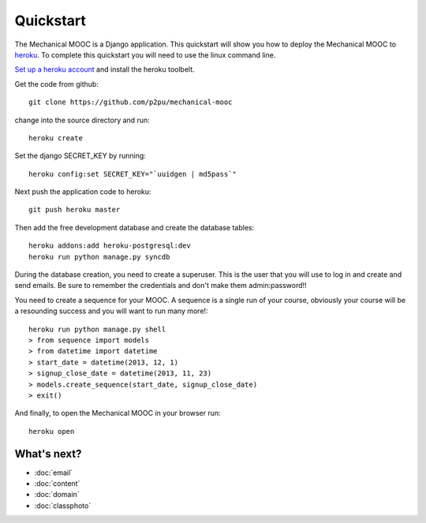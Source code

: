 Quickstart
==========

The Mechanical MOOC is a Django application. This quickstart will show you how to deploy the Mechanical MOOC to `heroku <https://www.heroku.com/>`_. To complete this quickstart you will need to use the linux command line.

`Set up a heroku account <https://devcenter.heroku.com/articles/quickstart#step-4-deploy-an-application>`_ and install the heroku toolbelt.

Get the code from github::

    git clone https://github.com/p2pu/mechanical-mooc

change into the source directory and run::

    heroku create

Set the django SECRET_KEY by running::

    heroku config:set SECRET_KEY="`uuidgen | md5pass`"

Next push the application code to heroku::

    git push heroku master

Then add the free development database and create the database tables::

    heroku addons:add heroku-postgresql:dev
    heroku run python manage.py syncdb

During the database creation, you need to create a superuser. This is the user that you will use to log in and create and send emails. Be sure to remember the credentials and don't make them admin:password!!

You need to create a sequence for your MOOC. A sequence is a single run of your course, obviously your course will be a resounding success and you will want to run many more!::

    heroku run python manage.py shell
    > from sequence import models
    > from datetime import datetime
    > start_date = datetime(2013, 12, 1)
    > signup_close_date = datetime(2013, 11, 23)
    > models.create_sequence(start_date, signup_close_date)
    > exit()

And finally, to open the Mechanical MOOC in your browser run::

    heroku open


What's next?
------------

* :doc:`email`
* :doc:`content`
* :doc:`domain`
* :doc:`classphoto`
